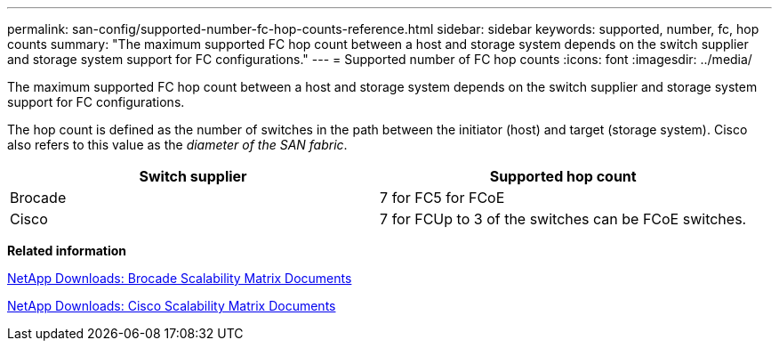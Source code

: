 ---
permalink: san-config/supported-number-fc-hop-counts-reference.html
sidebar: sidebar
keywords: supported, number, fc, hop counts
summary: "The maximum supported FC hop count between a host and storage system depends on the switch supplier and storage system support for FC configurations."
---
= Supported number of FC hop counts
:icons: font
:imagesdir: ../media/

[.lead]
The maximum supported FC hop count between a host and storage system depends on the switch supplier and storage system support for FC configurations.

The hop count is defined as the number of switches in the path between the initiator (host) and target (storage system). Cisco also refers to this value as the _diameter of the SAN fabric_.
[cols="2*",options="header"]
|===
| Switch supplier| Supported hop count
a|
Brocade
a|
7 for FC5 for FCoE

a|
Cisco
a|
7 for FCUp to 3 of the switches can be FCoE switches.

|===
*Related information*

http://mysupport.netapp.com/NOW/download/software/sanswitch/fcp/Brocade/san_download.shtml#scale[NetApp Downloads: Brocade Scalability Matrix Documents]

http://mysupport.netapp.com/NOW/download/software/sanswitch/fcp/Cisco/download.shtml#scale[NetApp Downloads: Cisco Scalability Matrix Documents]
